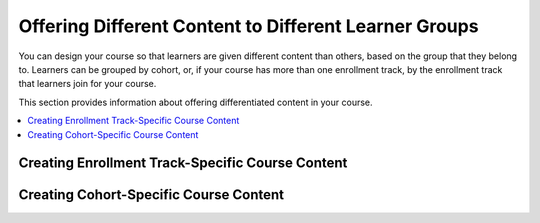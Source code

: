 .. _Differentiated Content Overview:

#######################################################
Offering Different Content to Different Learner Groups
#######################################################

You can design your course so that learners are given different content than
others, based on the group that they belong to. Learners can be grouped by
cohort, or, if your course has more than one enrollment track, by the enrollment
track that learners join for your course.

This section provides information about offering differentiated content in your
course.

.. contents::
  :local:
  :depth: 1

***************************************************
Creating Enrollment Track-Specific Course Content
***************************************************


***************************************
Creating Cohort-Specific Course Content
***************************************


